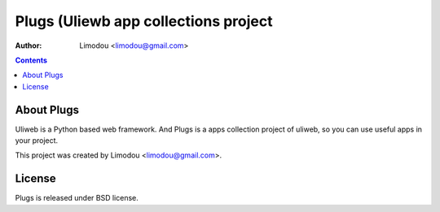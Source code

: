 ========================================
Plugs (Uliewb app collections project
========================================

:Author: Limodou <limodou@gmail.com>

.. contents:: 

About Plugs
----------------

Uliweb is a Python based web framework. And Plugs is a apps collection project of uliweb, so you can use useful apps in your project.

This project was created by Limodou <limodou@gmail.com>.

License
------------

Plugs is released under BSD license.


